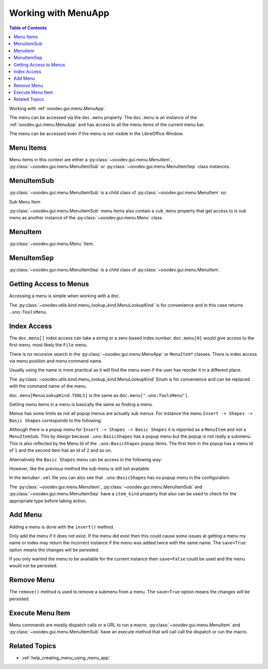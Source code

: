 .. _help_working_with_menu_app:

Working with MenuApp
====================

.. contents:: Table of Contents
    :local:
    :backlinks: none
    :depth: 1

Working with :ref:`ooodev.gui.menu.MenuApp`.

.. tabs::

    .. code-tab:: python

        from ooodev.calc import CalcDoc
        from ooodev.utils.kind.menu_lookup_kind import MenuLookupKind

        doc = CalcDoc.create_doc(loader=loader, visible=True)
        menu = doc.menu[MenuLookupKind.TOOLS] # or .menu[".uno:ToolsMenu"]
        itm = menu.items[".uno:AutoComplete"] # or .items[6]

    .. only:: html

        .. cssclass:: tab-none

            .. group-tab:: None

The menu can be accessed via the ``doc.menu`` property.
The ``doc.menu`` is an instance of the :ref:`ooodev.gui.menu.MenuApp` and has access to all the menu items of the current menu bar.

The menu can be accessed even if the menu is not visible in the LibreOffice Window.

Menu Items
----------

Menu items in this context are either a :py:class:`~ooodev.gui.menu.MenuItem`, :py:class:`~ooodev.gui.menu.MenuItemSub` or :py:class:`~ooodev.gui.menu.MenuItemSep` class instances.

.. tabs::

    .. code-tab:: python

        from ooodev.gui.menu.item import MenuItem
        from ooodev.gui.menu.item import MenuItemSep
        from ooodev.gui.menu.item import MenuItemSub
        from ooodev.gui.menu.item import MenuItemKind

    .. only:: html

        .. cssclass:: tab-none

            .. group-tab:: None

MenuItemSub
-----------

:py:class:`~ooodev.gui.menu.MenuItemSub` is a child class of :py:class:`~ooodev.gui.menu.MenuItem` so:

Sub Menu Item

.. tabs::

    .. code-tab:: python

        menu = doc.menu[MenuLookupKind.TOOLS]
        itm = menu.items['.uno:LanguageMenu']
        assert itm.item_kind == MenuItemKind.ITEM_SUBMENU # equals 3
        assert itm.item_kind >= MenuItemKind.ITEM # equals 2
        assert itm.item_kind != MenuItemKind.SEP # equals 1
        assert itm.item_kind > MenuItemKind.SEP

        assert isinstance(itm, MenuItem)
        assert isinstance(itm, MenuItemSub)
        assert not isinstance(itm, MenuItemSep)

    .. only:: html

        .. cssclass:: tab-none

            .. group-tab:: None

:py:class:`~ooodev.gui.menu.MenuItemSub` menu items also contain a ``sub_menu`` property that get access to is sub menu as another instance of the :py:class:`~ooodev.gui.menu.Menu` class.

MenuItem
--------

:py:class:`~ooodev.gui.menu.Menu` Item.

.. tabs::

    .. code-tab:: python

        itm = menu.items[".uno:AutoComplete"]
        assert itm.item_kind < MenuItemKind.ITEM_SUBMENU
        assert itm.item_kind == MenuItemKind.ITEM
        assert itm.item_kind != MenuItemKind.SEP
        assert itm.item_kind > MenuItemKind.SEP

        assert isinstance(itm, MenuItem)
        assert not isinstance(itm, MenuItemSub)
        assert not isinstance(itm, MenuItemSep)

    .. only:: html

        .. cssclass:: tab-none

            .. group-tab:: None

MenuItemSep
-----------

:py:class:`~ooodev.gui.menu.MenuItemSep` is a child class of :py:class:`~ooodev.gui.menu.MenuItem`.


.. tabs::

    .. code-tab:: python

        itm = menu.items[4]
        assert itm.item_kind == MenuItemKind.SEP
        assert itm.item_kind < MenuItemKind.ITEM
        assert itm.item_kind < MenuItemKind.ITEM_SUBMENU

        assert isinstance(itm, MenuItemSep)
        assert not isinstance(itm, MenuItem)
        assert not isinstance(itm, MenuItemSub)

    .. only:: html

        .. cssclass:: tab-none

            .. group-tab:: None

Getting Access to Menus
-----------------------

Accessing a menu is simple when working with a doc.

.. tabs::

    .. code-tab:: python

        from ooodev.utils.kind.menu_lookup_kind import MenuLookupKind
        from ooodev.calc import CalcDoc
        from ooodev.loader import Lo
        # ...

        loader = Lo.load_office(connector=Lo.ConnectPipe())
        doc = CalcDoc.create_doc(loader=loader, visible=True)
        # doc.menu contains all the top level menus
        tool_menu = doc.menu[MenuLookupKind.TOOLS]
        # ...

    .. only:: html

        .. cssclass:: tab-none

            .. group-tab:: None

The :py:class:`~ooodev.utils.kind.menu_lookup_kind.MenuLookupKind` is for convenience and in this case returns ``.uno:ToolsMenu``.

Index Access
------------

The ``doc.menu[]`` index access can take a string or a zero-based index number.
``doc.menu[0]`` would give access to the first menu, most likely the ``File`` menu.

There is no recursive search in the :py:class:`~ooodev.gui.menu.MenuApp` or ``MenuItem*`` classes. There is index access via menu position and menu command name.

Usually using the name is more practical as it will find the menu even if the user has reorder it in a different place.

The :py:class:`~ooodev.utils.kind.menu_lookup_kind.MenuLookupKind` Enum is for convenience and can be replaced with the command name of the menu.

``doc.menu[MenuLookupKind.TOOLS]`` is the same as ``doc.menu[".uno:ToolsMenu"]``.

Getting menu items in a menu is basically the same as finding a menu.

Menus has some limits as not all popup menus are actually sub menus.
For instance the menu ``Insert -> Shapes -> Basic Shapes`` corresponds to the following:

.. tabs::

    .. code-tab:: python

        >>> itm = (
        >>> 	doc.menu[".uno:InsertMenu"]
        >>> 	.items[".uno:ShapesMenu"]
        >>> 	.sub_menu.items[".uno:BasicShapes"]
        >>> )
        >>> repl(itm)
        '<MenuItem(command=".uno:BasicShapes", kind=MenuItemKind.ITEM)>'

    .. only:: html

        .. cssclass:: tab-none

            .. group-tab:: None

Although there is a  popup menu for ``Insert -> Shapes -> Basic Shapes`` it is reported as a ``MenuItem`` and not a ``MenuItemSub``.
This by design because ``.uno:BasicShapes`` has a popup menu but the popup is not really a submenu.
This is also reflected by the Menu Id of the ``.uno:BasicShapes`` popup items.
The first item in the popup has a menu id of ``1`` and the second item has an id of ``2`` and so on.

Alternatively the ``Basic Shapes`` menu can be access in the following way:

.. tabs::

    .. code-tab:: python

        basic_shapes = doc.menu[".uno:InsertMenu"][".uno:ShapesMenu"][".uno:BasicShapes"]

    .. only:: html

        .. cssclass:: tab-none

            .. group-tab:: None

However, like the previous method the sub menu is still not available.

.. tabs::

    .. code-tab:: python

        >>> basic_shapes.items[".uno:BasicShapes.circle"]
        KeyError: "Menu item '.uno:BasicShapes.circle' not found"

    .. only:: html

        .. cssclass:: tab-none

            .. group-tab:: None

In the ``menubar.xml`` file you can also see that ``.uno:BasicShapes`` has no popup menu in the configuration.

.. tabs::

    .. code-tab:: xml

        <menu menu:id=".uno:ShapesMenu">
            <menupopup>
                <menu menu:id=".uno:ShapesLineMenu">
                    <menupopup>
                        <menuitem menu:id=".uno:Line" />
                        <menuitem menu:id=".uno:Freeline_Unfilled" />
                        <menuitem menu:id=".uno:Freeline" />
                        <menuitem menu:id=".uno:Bezier_Unfilled" />
                        <menuitem menu:id=".uno:BezierFill" />
                        <menuitem menu:id=".uno:Polygon_Unfilled" />
                        <menuitem menu:id=".uno:Polygon_Diagonal_Unfilled" />
                        <menuitem menu:id=".uno:Polygon_Diagonal" />
                    </menupopup>
                </menu>
                <menuitem menu:id=".uno:BasicShapes" />
                <menuitem menu:id=".uno:ArrowShapes" />
                <menuitem menu:id=".uno:SymbolShapes" />
                <menuitem menu:id=".uno:StarShapes" />
                <menuitem menu:id=".uno:CalloutShapes" />
                <menuitem menu:id=".uno:FlowChartShapes" />
            </menupopup>
        </menu>

    .. only:: html

        .. cssclass:: tab-none

            .. group-tab:: None

The :py:class:`~ooodev.gui.menu.MenuItem`, :py:class:`~ooodev.gui.menu.MenuItemSub` and :py:class:`~ooodev.gui.menu.MenuItemSep` have a ``item_kind`` property that also can be used to check for the appropriate type before taking action.

.. tabs::

    .. code-tab:: python

        from ooodev.gui.menu.item import MenuItemKind
        # ...

        if itm.item_kind >= MenuItemKind.ITEM:
            # `MenuItem, do work
            MenuItem.execute() # run the menu command

    .. only:: html

        .. cssclass:: tab-none

            .. group-tab:: None

Add Menu
--------

.. tabs::

    .. code-tab:: python

        from ooodev.calc import CalcDoc
        from ooodev.utils.kind.menu_lookup_kind import MenuLookupKind


        doc = CalcDoc.create_doc(loader=loader, visible=True)
        menu = doc.menu[MenuLookupKind.TOOLS] # or .menu[".uno:ToolsMenu"]
        itm = menu.items[".uno:AutoComplete"] # or .items[6]

        menu_name = ".custom:my.custom_menu"
        new_menu = {
            "Label": "My Menu",
            "CommandURL": menu_name,
            "Submenu": [
                {
                    "Label": "Execute macro...",
                    "CommandURL": "RunMacro",
                    "ShortCut": "Shift+Ctrl+Alt+E",
                },
                {
                    "Label": "Python Hello World",
                    "CommandURL": {
                        "library": "HelloWorld",
                        "name": "HelloWorldPython",
                        "language": "Python",
                        "location": "share",
                    },
                },
            ],
        }

    .. only:: html

        .. cssclass:: tab-none

            .. group-tab:: None

Adding a menu is done with the ``insert()`` method.

Only add the menu if it does not exist.
If the menu did exist then this could cause some issues at getting a menu my name or index may return the incorrect instance if the menu was added twice with the same name.
The ``save=True`` option means the changes will be persisted.

If you only wanted the menu to be available for the current instance then ``save=False`` could be used and the menu would not be persisted.

.. tabs::

    .. code-tab:: python

        if not menu_name in menu:
            # only add the menu if it does not already exist
            menu.insert(new_menu, after=itm.command, save=True)

    .. only:: html

        .. cssclass:: tab-none

            .. group-tab:: None

Remove Menu
-----------

The ``remove()`` method is used to remove a submenu from a menu.
The ``save=True`` option means the changes will be persisted.

.. tabs::

    .. code-tab:: python

        menu_name = ".custom:my.custom_menu" # or can just be "my.custom_menu"
        if menu_name in menu:
            menu.remove(menu_name, save=True)

    .. only:: html

        .. cssclass:: tab-none

            .. group-tab:: None

Execute Menu Item
-----------------

Menu commands are mostly dispatch calls or a URL to run a macro. :py:class:`~ooodev.gui.menu.MenuItem` and :py:class:`~ooodev.gui.menu.MenuItemSub` have an execute method that will call call the dispatch or run the macro.

.. tabs::

    .. code-tab:: python

        from ooodev.gui.menu.item import MenuItemKind
        # ...
        menu = doc.menu[MenuLookupKind.TOOLS]
        itm = menu.items[".uno:AutoComplete"]
        if itm.item_kind >= MenuItemKind.ITEM:
            MenuItem.execute() # run the menu command

    .. only:: html

        .. cssclass:: tab-none

            .. group-tab:: None

Related Topics
--------------

- :ref:`help_creating_menu_using_menu_app`

